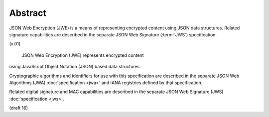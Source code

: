 Abstract
====================

JSON Web Encryption (JWE) is a means of representing encrypted content 
using JSON data structures. 
Related signature capabilities are described 
in the separate JSON Web Signature (:term:`JWS`) specification. 

(v.01)


 JSON Web Encryption (JWE) represents encrypted content 
using JavaScript Object Notation (JSON) based data structures.

Cryptographic algorithms and identifiers for use with this
specification are described in the separate JSON Web Algorithms (JWA) :doc:`specification <jwa>` 
and IANA registries defined by that specification.

Related digital signature and MAC capabilities are described in the
separate JSON Web Signature (JWS) :doc:`specification <jws>`.

(draft 16)
